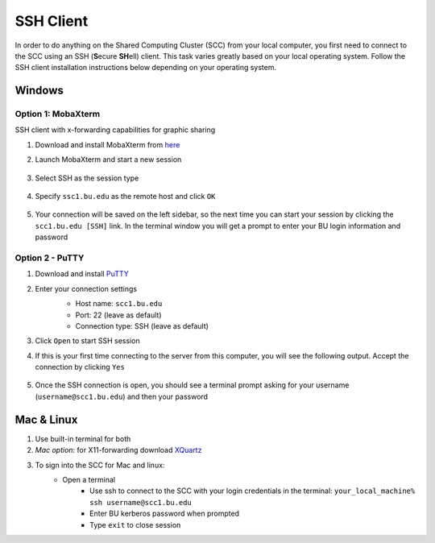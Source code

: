 SSH Client
====================

In order to do anything on the Shared Computing Cluster (SCC) from your local computer, you first need to connect to the SCC using an SSH (**S**\ecure **SH**\ell) client. This task varies greatly based on your local operating system. Follow the SSH client installation instructions below depending on your operating system.

Windows
--------------------

Option 1: MobaXterm
***********************

SSH client with x-forwarding capabilities for graphic sharing

1. Download and install MobaXterm from `here <http://mobaxterm.mobatek.net/>`_
2. Launch MobaXterm and start a new session

    |ssh_1|

3. Select SSH as the session type

    |ssh_2|

4. Specify ``ssc1.bu.edu`` as the remote host and click ``OK``

    |ssh_3|

5. Your connection will be saved on the left sidebar, so the next time you can start your session by clicking the ``scc1.bu.edu [SSH]`` link. In the terminal window you will get a prompt to enter your BU login information and password

    |ssh_4|

Option 2 - PuTTY
***********************

1. Download and install `PuTTY <https://www.putty.org/>`_
2. Enter your connection settings
    - Host name: ``scc1.bu.edu``
    - Port: 22 (leave as default)
    - Connection type: SSH (leave as default)

    |ssh_5|

3. Click ``Open`` to start SSH session
4. If this is your first time connecting to the server from this computer, you will see the following output. Accept the connection by clicking ``Yes``

    |ssh_6|

5. Once the SSH connection is open, you should see a terminal prompt asking for your username (``username@scc1.bu.edu``) and then your password

.. |ssh_1| image:: images/ssh_1.png
.. |ssh_2| image:: images/ssh_2.png
.. |ssh_3| image:: images/ssh_3.png
.. |ssh_4| image:: images/ssh_4.png
.. |ssh_5| image:: images/ssh_5.png
.. |ssh_6| image:: images/ssh_6.png


Mac & Linux
--------------------

1. Use built-in terminal for both
2. *Mac option*: for X11-forwarding download `XQuartz <https://www.xquartz.org/>`_
3. To sign into the SCC for Mac and linux:
    - Open a terminal
	- Use ssh to connect to the SCC with your login credentials in the terminal:  ``your_local_machine% ssh username@scc1.bu.edu``
	- Enter BU kerberos password when prompted
	- Type ``exit`` to close session
